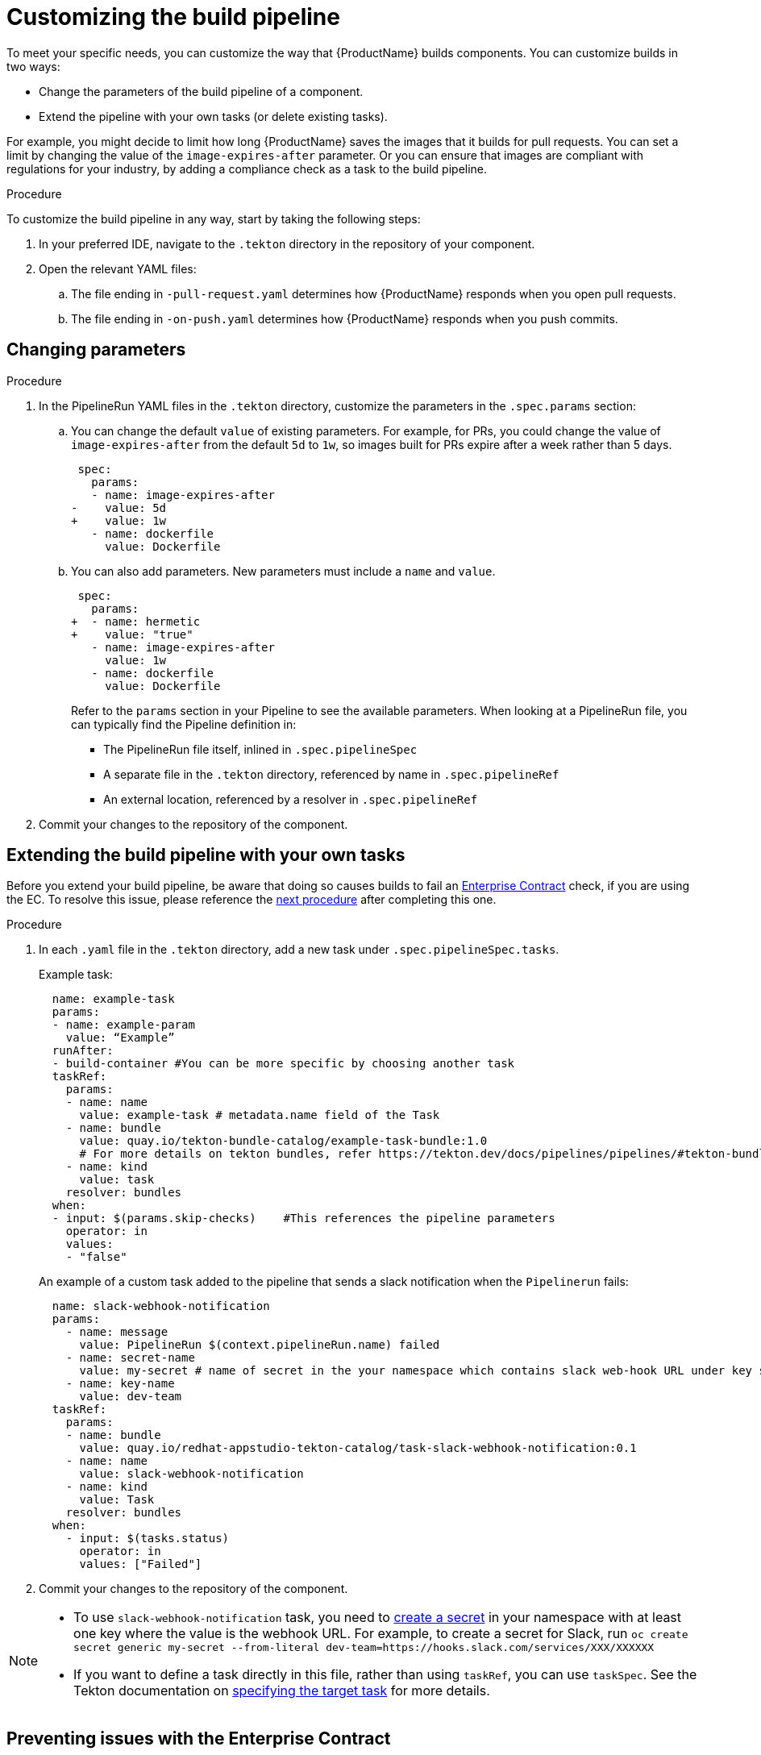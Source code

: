 = Customizing the build pipeline

To meet your specific needs, you can customize the way that {ProductName} builds components. You can customize builds in two ways:

* Change the parameters of the build pipeline of a component.
* Extend the pipeline with your own tasks (or delete existing tasks).

For example, you might decide to limit how long {ProductName} saves the images that it builds for pull requests. You can set a limit by changing the value of the `image-expires-after` parameter. Or you can ensure that images are compliant with regulations for your industry, by adding a compliance check as a task to the build pipeline.


.Procedure

To customize the build pipeline in any way, start by taking the following steps:

. In your preferred IDE, navigate to the `.tekton` directory in the repository of your component.

. Open the relevant YAML files:
.. The file ending in `-pull-request.yaml` determines how {ProductName} responds when you open pull requests.
.. The file ending in `-on-push.yaml` determines how {ProductName} responds when you push commits.

== Changing parameters

.Procedure

. In the PipelineRun YAML files in the `.tekton` directory, customize the parameters in the `.spec.params` section:
.. You can change the default `value` of existing parameters. For example, for PRs, you could change the value of `image-expires-after` from the default `5d` to `1w`, so images built for PRs expire after a week rather than 5 days.
+
[source,diff]
----
 spec:
   params:
   - name: image-expires-after
-    value: 5d
+    value: 1w
   - name: dockerfile
     value: Dockerfile
----

.. You can also add parameters. New parameters must include a `name` and `value`.
+
[source,diff]
----
 spec:
   params:
+  - name: hermetic
+    value: "true"
   - name: image-expires-after
     value: 1w
   - name: dockerfile
     value: Dockerfile
----
+
Refer to the `params` section in your Pipeline to see the available parameters.
When looking at a PipelineRun file, you can typically find the Pipeline definition in:
+
* The PipelineRun file itself, inlined in `.spec.pipelineSpec`
* A separate file in the `.tekton` directory, referenced by name in `.spec.pipelineRef`
* An external location, referenced by a resolver in `.spec.pipelineRef`

. Commit your changes to the repository of the component.


== Extending the build pipeline with your own tasks

Before you extend your build pipeline, be aware that doing so causes builds to fail an link:https://enterprisecontract.dev/docs/ec/main/index.html[Enterprise Contract] check, if you are using the EC. To resolve this issue, please reference the xref:./customizing-the-build.adoc#Preventing-issues-with-the-Enterprise-Contract[next procedure] after completing this one.

.Procedure

. In each `.yaml` file in the `.tekton` directory, add a new task under `.spec.pipelineSpec.tasks`.

+
Example task:
+
[source]
--
  name: example-task
  params:
  - name: example-param
    value: “Example”
  runAfter:
  - build-container #You can be more specific by choosing another task
  taskRef:
    params:
    - name: name
      value: example-task # metadata.name field of the Task
    - name: bundle
      value: quay.io/tekton-bundle-catalog/example-task-bundle:1.0
      # For more details on tekton bundles, refer https://tekton.dev/docs/pipelines/pipelines/#tekton-bundles
    - name: kind
      value: task
    resolver: bundles
  when:
  - input: $(params.skip-checks)    #This references the pipeline parameters
    operator: in
    values:
    - "false"
--

+
An example of a custom task added to the pipeline that sends a slack notification when the `Pipelinerun` fails:
+
[source]
--
  name: slack-webhook-notification
  params:
    - name: message
      value: PipelineRun $(context.pipelineRun.name) failed
    - name: secret-name
      value: my-secret # name of secret in the your namespace which contains slack web-hook URL under key specified in 'key-name' parameter below
    - name: key-name
      value: dev-team
  taskRef:
    params:
    - name: bundle
      value: quay.io/redhat-appstudio-tekton-catalog/task-slack-webhook-notification:0.1
    - name: name
      value: slack-webhook-notification
    - name: kind
      value: Task
    resolver: bundles
  when:
    - input: $(tasks.status)
      operator: in
      values: ["Failed"]
--

. Commit your changes to the repository of the component.

[NOTE]
====
* To use `slack-webhook-notification` task, you need to xref:./creating-secrets.adoc[create a secret] in your namespace with at least one key where the value is the webhook URL. For example, to create a secret for Slack, run `oc create secret generic my-secret --from-literal dev-team=https://hooks.slack.com/services/XXX/XXXXXX`

* If you want to define a task directly in this file, rather than using `taskRef`, you can use `taskSpec`. See the Tekton documentation on
  link:https://tekton.dev/docs/pipelines/taskruns/#specifying-the-target-task[specifying the target task] for more details.

====

== Preventing issues with the Enterprise Contract

Custom Tasks may need access to data from other Tasks. However, in order to not break the chain of trust in a build Pipeline, there are restrictions in modifying such data. For example, a custom Task should not be allowed to modify the component's source code. If you are using the Enterprise Contract (EC) to verify your builds, introducing a custom Task may violate the link:https://enterprisecontract.dev/docs/ec-policies/release_policy.html#trusted_task__trusted[Trusted Tasks] rule. See xref:advanced-how-tos/using-trusted-artifacts.adoc[Trusted Artifacts] for how to safely allow share data between Tasks.

== Exchanging the build pipeline build task with higher memory limits

The `buildah` task, which builds components from a Dockerfile, has a memory limit of 4 GB. To build components with memory requirements greater than 4 GB, use the following tasks:

* link:https://quay.io/repository/redhat-appstudio-tekton-catalog/task-buildah-6gb?tab=tags[quay.io/redhat-appstudio-tekton-catalog/task-buildah-6gb]
* link:https://quay.io/repository/redhat-appstudio-tekton-catalog/task-buildah-8gb?tab=tags[quay.io/redhat-appstudio-tekton-catalog/task-buildah-8gb]
* link:https://quay.io/repository/redhat-appstudio-tekton-catalog/task-buildah-10gb?tab=tags[quay.io/redhat-appstudio-tekton-catalog/task-buildah-10gb]

.Procedure

To exchange the build task with a memory limit of 6 GB, complete the following steps. For a memory limit of 8 or 10 GB, replace the references to 6 GB with the appropriate values.

. Go to the GitHub repo of your component.
. In each .yaml file in the .tekton directory, under tasks, locate the task named build-container:
.. Under `.taskRef.params`, set `name` to `buildah-6gb`.
.. Under `.taskRef.params`, set `bundle` to `quay.io/redhat-appstudio-tekton-catalog/task-buildah-6gb:0.1`.

== Bring your own Quay repository to the build pipeline

By default, all pipelines push the images to a local repository that is set up as a part of installation. Ths registry address is registry-service.kind-registry:5001. It is not mandatory to use this local repo, so if you want to use your own Quay repo to control user permissions, you can do this by following link:https://github.com/konflux-ci/konflux-ci/blob/main/docs/quay.md#configuring-a-push-secret-for-the-build-pipeline[the instructions] for configuring a push secret for the build piepline.

== Verification

When you commit changes to these `.yaml` files in your repository, {ProductName} automatically triggers a new build. Wait for {ProductName} to complete the new build, then verify your changes have been made by following these steps:

. Navigate to *Activity > Pipeline runs*.
. Select the most recent build pipeline run.
. In the *Details* tab, confirm that there are new tasks that you added in the pipeline visualization.
. In the *Logs* tab, confirm the following:
.. Any new tasks are in the navigation bar.
.. If you changed a parameter's value, and that value gets printed, the new value is in the log.

== Troubleshooting

If you experience any issues with your customized pipeline, try the following solutions:

* If you believe that your desired parameter values are not being passed into the pipeline, make sure that your assignment of that value doesn't get overwritten later in the `.yaml` file.

* If your new task is not appearing in the pipeline run, ensure the following:
** You added it to the correct place in the `.yaml` files, so that it has the path `.spec.params` or `.pipelineSpec.params`.
** You specified a valid `runAfter` field, and that the task in that field completed successfully.

* For problems with both parameters and tasks, make sure you committed your changes to the `.tekton` directory in the repository that {ProductName} references for the component.

* If your build pipeline can no longer successfully run, your best option is to simply rebuild the `.tekton` directory:
** Use the link:https://github.com/konflux-ci/testrepo/tree/main/.tekton[template `.tekton` directory] to rebuild your own `.tekton` directory.

== Additional resources [[additional-resources]]

* Tekton docs for link:https://tekton.dev/docs/pipelines/tasks/[Tasks], link:https://tekton.dev/docs/pipelines/pipelines/[Pipelines]
  and link:https://tekton.dev/docs/pipelines/pipelineruns/[PipelineRuns]
** The fundamentals of your build pipeline
* Pipelines as Code docs for link:https://pipelinesascode.com/docs/guide/authoringprs/[PipelineRuns]
** PaC-specific concepts, such as dynamic variables and event matching
